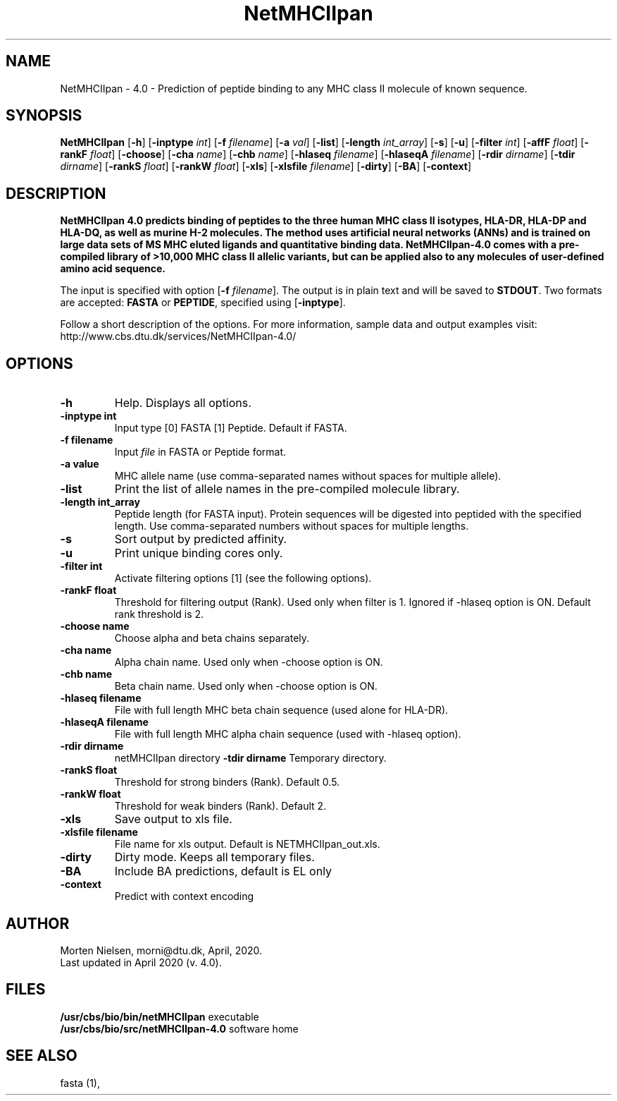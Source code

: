 .de Id
.ds Rv \\$3
.ds Dt \\$4
..
.Id $Header: example.1,v 1.2 94/02/15 13:28:25 rapacki Exp $
.TH NetMHCIIpan 1 \" -*- nroff -*-
.SH NAME
NetMHCIIpan - 4.0 \- Prediction of peptide binding to any MHC class II molecule of known sequence.
.SH SYNOPSIS
.B NetMHCIIpan
[\fB\-h\fP]
[\fB\-inptype\fP \fIint\fP]
[\fB\-f\fP \fIfilename\fP]
[\fB\-a\fP \fIval\fP]
[\fB\-list\fP]
[\fB\-length\fP \fIint_array\fP]
[\fB\-s\fP]
[\fB\-u\fP]
[\fB\-filter\fP \fIint\fP]
[\fB\-affF\fP \fIfloat\fP]
[\fB\-rankF \fP \fIfloat\fP]
[\fB\-choose\fP]
[\fB\-cha\fP \fIname\fP]
[\fB\-chb\fP \fIname\fP]
[\fB\-hlaseq\fP \fIfilename\fP]
[\fB\-hlaseqA\fP \fIfilename\fP]
[\fB\-rdir\fP \fIdirname\fP]
[\fB\-tdir\fP \fIdirname\fP]
[\fB\-rankS \fP \fIfloat\fP]
[\fB\-rankW \fP \fIfloat\fP]
[\fB\-xls\fP]
[\fB\-xlsfile\fP \fIfilename\fP]
[\fB\-dirty\fP]
[\fB\-BA\fP]
[\fB\-context\fP]

.SH DESCRIPTION
.B NetMHCIIpan 4.0 predicts binding of peptides to the three human MHC class II isotypes, HLA-DR, HLA-DP and HLA-DQ, as well as murine H-2 molecules. The method uses artificial neural networks (ANNs) and is trained on large data sets of MS MHC eluted ligands and quantitative binding data. NetMHCIIpan-4.0 comes with a pre-compiled library of >10,000 MHC class II allelic variants, but can be applied also to any molecules of user-defined amino acid sequence.

The input is specified with option [\fB-f\fP \fIfilename\fP]. 
The output is in plain text and will be saved to \fBSTDOUT\fP.
Two formats are accepted: \fBFASTA\fP or \fBPEPTIDE\fP, specified using [\fB-inptype\fR].

Follow a short description of the options. For more information, sample data and output examples visit: http://www.cbs.dtu.dk/services/NetMHCIIpan-4.0/

.SH OPTIONS
.TP
.TP
.B "-h"
Help. Displays all options.
.TP
.B "\-inptype int"
Input type [0] FASTA [1] Peptide. Default if FASTA.
.TP
.B "\-f filename"
Input \fIfile\fP in FASTA or Peptide format.
.TP
.B "\-a value"
MHC allele name (use comma-separated names without spaces for multiple allele).
.TP
.B "\-list"
Print the list of allele names in the pre-compiled molecule library.
.TP
.B "\-length int_array"
Peptide length (for FASTA input). Protein sequences will be digested into peptided with the specified length. Use comma-separated numbers without spaces for multiple lengths.
.TP
.B "\-s"
Sort output by predicted affinity.
.TP
.B "\-u"
Print unique binding cores only.
.TP
.TP
.B "\-filter int"
Activate filtering options [1] (see the following options).
.TP
.B "\-rankF float"
Threshold for filtering output (\%Rank). Used only when filter is 1. Ignored if -hlaseq option is ON. Default rank threshold is 2.
.TP
.B "\-choose name"
Choose alpha and beta chains separately.
.TP
.B "\-cha name"
Alpha chain name. Used only when -choose option is ON.
.TP
.B "\-chb name"
Beta chain name. Used only when -choose option is ON.
.TP
.B "\-hlaseq filename"
File with full length MHC beta chain sequence (used alone for HLA-DR).
.TP
.B "\-hlaseqA filename"
File with full length MHC alpha chain sequence (used with -hlaseq option).
.TP
.B "-rdir dirname"
netMHCIIpan directory
.B "\-tdir dirname"
Temporary directory.
.TP
.B "\-rankS float"
Threshold for strong binders (\%Rank). Default 0.5.
.TP
.B "\-rankW float"
Threshold for weak binders (\%Rank). Default 2. 
.TP
.B "\-xls"
Save output to xls file.
.TP
.B "\-xlsfile filename"
File name for xls output. Default is NETMHCIIpan_out.xls.
.TP
.B "\-dirty"
Dirty mode. Keeps all temporary files.
.TP
.B "\-BA"
Include BA predictions, default is EL only
.TP
.B "\-context"
Predict with context encoding

.SH AUTHOR

Morten Nielsen, morni@dtu.dk, April, 2020.
.br
Last updated in April 2020 (v. 4.0).
.SH FILES
\fB/usr/cbs/bio/bin/netMHCIIpan\fP           executable
.br
\fB/usr/cbs/bio/src/netMHCIIpan-4.0\fP       software home
.SH SEE ALSO
fasta (1),
